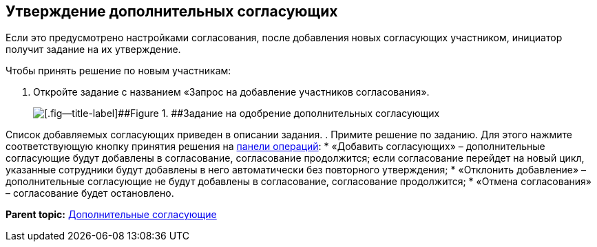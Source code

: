 
== Утверждение дополнительных согласующих

Если это предусмотрено настройками согласования, после добавления новых согласующих участником, инициатор получит задание на их утверждение.

Чтобы принять решение по новым участникам:

. [.ph .cmd]#Откройте задание с названием «Запрос на добавление участников согласования».#
+
image::approvalAddApproversTask.png[[.fig--title-label]##Figure 1. ##Задание на одобрение дополнительных согласующих]

Список добавляемых согласующих приведен в описании задания.
. [.ph .cmd]#Примите решение по заданию. Для этого нажмите соответствующую кнопку принятия решения на xref:CardOperations.adoc[панели операций]:#
* «Добавить согласующих» – дополнительные согласующие будут добавлены в согласование, согласование продолжится; если согласование перейдет на новый цикл, указанные сотрудники будут добавлены в него автоматически без повторного утверждения;
* «Отклонить добавление» – дополнительные согласующие не будут добавлены в согласование, согласование продолжится;
* «Отмена согласования» – согласование будет остановлено.

*Parent topic:* xref:AdditionalApprovers.adoc[Дополнительные согласующие]
